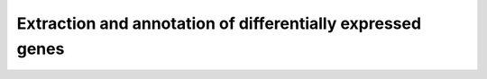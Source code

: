 Extraction and annotation of differentially expressed genes
===========================================================
